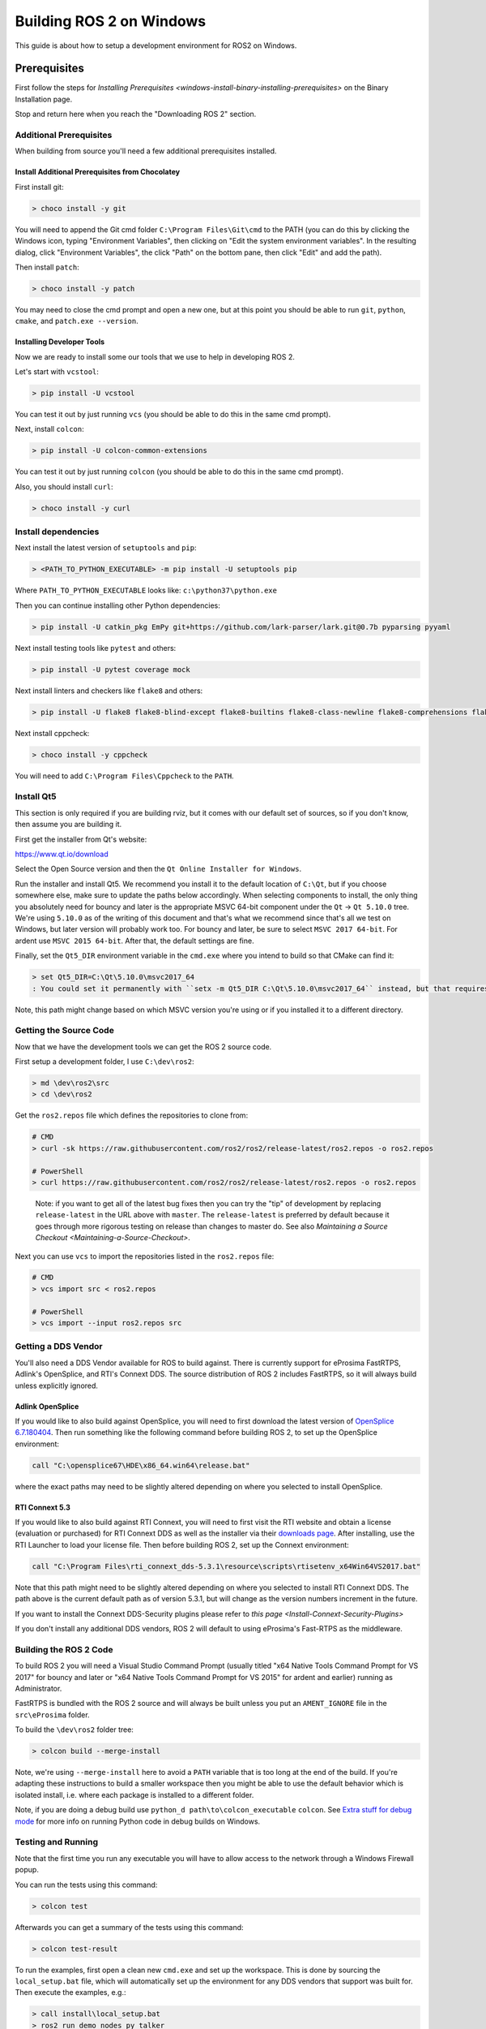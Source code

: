 
Building ROS 2 on Windows
=========================

This guide is about how to setup a development environment for ROS2 on Windows.

Prerequisites
-------------

First follow the steps for `Installing Prerequisites <windows-install-binary-installing-prerequisites>` on the Binary Installation page.

Stop and return here when you reach the "Downloading ROS 2" section.

Additional Prerequisites
^^^^^^^^^^^^^^^^^^^^^^^^

When building from source you'll need a few additional prerequisites installed.

Install Additional Prerequisites from Chocolatey
~~~~~~~~~~~~~~~~~~~~~~~~~~~~~~~~~~~~~~~~~~~~~~~~

First install git:

.. code-block:: bash

   > choco install -y git

You will need to append the Git cmd folder ``C:\Program Files\Git\cmd`` to the PATH (you can do this by clicking the Windows icon, typing "Environment Variables", then clicking on "Edit the system environment variables".
In the resulting dialog, click "Environment Variables", the click "Path" on the bottom pane, then click "Edit" and add the path).

Then install ``patch``\ :

.. code-block:: bash

   > choco install -y patch

You may need to close the cmd prompt and open a new one, but at this point you should be able to run ``git``\ , ``python``\ , ``cmake``\ , and ``patch.exe --version``.

Installing Developer Tools
~~~~~~~~~~~~~~~~~~~~~~~~~~

Now we are ready to install some our tools that we use to help in developing ROS 2.

Let's start with ``vcstool``\ :

.. code-block:: bash

   > pip install -U vcstool

You can test it out by just running ``vcs`` (you should be able to do this in the same cmd prompt).

Next, install ``colcon``\ :

.. code-block:: bash

   > pip install -U colcon-common-extensions

You can test it out by just running ``colcon`` (you should be able to do this in the same cmd prompt).

Also, you should install ``curl``\ :

.. code-block:: bash

   > choco install -y curl

Install dependencies
^^^^^^^^^^^^^^^^^^^^

Next install the latest version of ``setuptools`` and ``pip``\ :

.. code-block:: bash

   > <PATH_TO_PYTHON_EXECUTABLE> -m pip install -U setuptools pip

Where ``PATH_TO_PYTHON_EXECUTABLE`` looks like: ``c:\python37\python.exe``

Then you can continue installing other Python dependencies:

.. code-block:: bash

   > pip install -U catkin_pkg EmPy git+https://github.com/lark-parser/lark.git@0.7b pyparsing pyyaml

Next install testing tools like ``pytest`` and others:

.. code-block:: bash

   > pip install -U pytest coverage mock

Next install linters and checkers like ``flake8`` and others:

.. code-block:: bash

   > pip install -U flake8 flake8-blind-except flake8-builtins flake8-class-newline flake8-comprehensions flake8-deprecated flake8-docstrings flake8-import-order flake8-quotes pep8 pydocstyle

Next install cppcheck:

.. code-block:: bash

   > choco install -y cppcheck

You will need to add ``C:\Program Files\Cppcheck`` to the ``PATH``.

Install Qt5
^^^^^^^^^^^

This section is only required if you are building rviz, but it comes with our default set of sources, so if you don't know, then assume you are building it.

First get the installer from Qt's website:

https://www.qt.io/download

Select the Open Source version and then the ``Qt Online Installer for Windows``.

Run the installer and install Qt5.
We recommend you install it to the default location of ``C:\Qt``\ , but if you choose somewhere else, make sure to update the paths below accordingly.
When selecting components to install, the only thing you absolutely need for bouncy and later is the appropriate MSVC 64-bit component under the ``Qt`` -> ``Qt 5.10.0`` tree.
We're using ``5.10.0`` as of the writing of this document and that's what we recommend since that's all we test on Windows, but later version will probably work too.
For bouncy and later, be sure to select ``MSVC 2017 64-bit``. For ardent use ``MSVC 2015 64-bit``.
After that, the default settings are fine.

Finally, set the ``Qt5_DIR`` environment variable in the ``cmd.exe`` where you intend to build so that CMake can find it:

.. code-block:: bash

   > set Qt5_DIR=C:\Qt\5.10.0\msvc2017_64
   : You could set it permanently with ``setx -m Qt5_DIR C:\Qt\5.10.0\msvc2017_64`` instead, but that requires Administrator.

Note, this path might change based on which MSVC version you're using or if you installed it to a different directory.

Getting the Source Code
^^^^^^^^^^^^^^^^^^^^^^^

Now that we have the development tools we can get the ROS 2 source code.

First setup a development folder, I use ``C:\dev\ros2``\ :

.. code-block:: bash

   > md \dev\ros2\src
   > cd \dev\ros2

Get the ``ros2.repos`` file which defines the repositories to clone from:

.. code-block:: bash

   # CMD
   > curl -sk https://raw.githubusercontent.com/ros2/ros2/release-latest/ros2.repos -o ros2.repos

   # PowerShell
   > curl https://raw.githubusercontent.com/ros2/ros2/release-latest/ros2.repos -o ros2.repos

..

   Note: if you want to get all of the latest bug fixes then you can try the "tip" of development by replacing ``release-latest`` in the URL above with ``master``. The ``release-latest`` is preferred by default because it goes through more rigorous testing on release than changes to master do. See also `Maintaining a Source Checkout <Maintaining-a-Source-Checkout>`.


Next you can use ``vcs`` to import the repositories listed in the ``ros2.repos`` file:

.. code-block:: bash

   # CMD
   > vcs import src < ros2.repos

   # PowerShell
   > vcs import --input ros2.repos src

Getting a DDS Vendor
^^^^^^^^^^^^^^^^^^^^

You'll also need a DDS Vendor available for ROS to build against.
There is currently support for eProsima FastRTPS, Adlink's OpenSplice, and RTI's Connext DDS.
The source distribution of ROS 2 includes FastRTPS, so it will always build unless explicitly ignored.

Adlink OpenSplice
~~~~~~~~~~~~~~~~~

If you would like to also build against OpenSplice, you will need to first download the latest version of `OpenSplice 6.7.180404 <https://github.com/ADLINK-IST/opensplice/releases/tag/OSPL_V6_7_180404OSS_RELEASE%2BVS2017%2Bubuntu1804>`__.
Then run something like the following command before building ROS 2, to set up the OpenSplice environment:

.. code-block:: bash

   call "C:\opensplice67\HDE\x86_64.win64\release.bat"

where the exact paths may need to be slightly altered depending on where you selected to install OpenSplice.

RTI Connext 5.3
~~~~~~~~~~~~~~~

If you would like to also build against RTI Connext, you will need to first visit the RTI website and obtain a license (evaluation or purchased) for RTI Connext DDS as well as the installer via their `downloads page <https://www.rti.com/downloads>`__.
After installing, use the RTI Launcher to load your license file.
Then before building ROS 2, set up the Connext environment:

.. code-block:: bash

   call "C:\Program Files\rti_connext_dds-5.3.1\resource\scripts\rtisetenv_x64Win64VS2017.bat"

Note that this path might need to be slightly altered depending on where you selected to install RTI Connext DDS.
The path above is the current default path as of version 5.3.1, but will change as the version numbers increment in the future.

If you want to install the Connext DDS-Security plugins please refer to `this page <Install-Connext-Security-Plugins>`

If you don't install any additional DDS vendors, ROS 2 will default to using eProsima's Fast-RTPS as the middleware.

Building the ROS 2 Code
^^^^^^^^^^^^^^^^^^^^^^^

To build ROS 2 you will need a Visual Studio Command Prompt (usually titled "x64 Native Tools Command Prompt for VS 2017" for bouncy and later or "x64 Native Tools Command Prompt for VS 2015" for ardent and earlier) running as Administrator.

FastRTPS is bundled with the ROS 2 source and will always be built unless you put an ``AMENT_IGNORE`` file in the ``src\eProsima`` folder.

To build the ``\dev\ros2`` folder tree:

.. code-block:: bash

   > colcon build --merge-install

Note, we're using ``--merge-install`` here to avoid a ``PATH`` variable that is too long at the end of the build. If you're adapting these instructions to build a smaller workspace then you might be able to use the default behavior which is isolated install, i.e. where each package is installed to a different folder.

Note, if you are doing a debug build use ``python_d path\to\colcon_executable`` ``colcon``.
See `Extra stuff for debug mode`_ for more info on running Python code in debug builds on Windows.

Testing and Running
^^^^^^^^^^^^^^^^^^^

Note that the first time you run any executable you will have to allow access to the network through a Windows Firewall popup.

You can run the tests using this command:

.. code-block:: bash

   > colcon test

Afterwards you can get a summary of the tests using this command:

.. code-block:: bash

   > colcon test-result

To run the examples, first open a clean new ``cmd.exe`` and set up the workspace.
This is done by sourcing the ``local_setup.bat`` file, which will automatically set up the environment for any DDS vendors that support was built for.
Then execute the examples, e.g.:

.. code-block:: bash

   > call install\local_setup.bat
   > ros2 run demo_nodes_py talker

In a separate shell you can do the same, but instead run the ``listener``\ :

.. code-block:: bash

   > call install\local_setup.bat
   > ros2 run demo_nodes_py listener

For more explanations see the `Python Programming <Python-Programming>` demo or `other tutorials <Tutorials>`.

Note: it is not recommended to build in the same cmd prompt that you've sourced the ``local_setup.bat``.

Alternative DDS Sources
^^^^^^^^^^^^^^^^^^^^^^^

The demos will attempt to build against any detected DDS vendor.
The only bundled vendor is eProsima's Fast RTPS, which is included in the default set of sources for ROS 2.0.
To build for other vendors, make sure that your chosen DDS vendor(s) are exposed in your environment when you run the build.
If you would like to change which vendor is being used see: `Working with Multiple RMW Implementations <Working-with-multiple-RMW-implementations>`

Troubleshooting
---------------

CMake error setting modification time
^^^^^^^^^^^^^^^^^^^^^^^^^^^^^^^^^^^^^

If you run into the CMake error ``file INSTALL cannot set modification time on ...`` when installing files it is likely that an anti virus software or Windows Defender are interfering with the build. E.g. for Windows Defender you can list the workspace location to be excluded to prevent it from scanning those files.

260 Character Path Limit
^^^^^^^^^^^^^^^^^^^^^^^^

.. code-block:: bash

   The input line is too long.
   The syntax of the command is incorrect.

You may see path length limit errors when building your own libraries, or maybe even in this guide as ROS2 matures.

Run ``regedit.exe``\ , navigate to ``Computer\HKEY_LOCAL_MACHINE\SYSTEM\CurrentControlSet\Control\FileSystem``\ , and set ``LongPathsEnabled`` to 0x00000001 (1).

Hit the windows key and type ``Edit Group Policy``. Navigate to Local Computer Policy > Computer Configuration > Administrative Templates > System > Filesystem. Right click ``Enable Win32 long paths``\ , click Edit. In the dialog, select Enabled and click OK.

Close and open your terminal to reset the environment and try building again.

CMake Packages Unable to Find asio, tinyxml2, tinyxml, or eigen
^^^^^^^^^^^^^^^^^^^^^^^^^^^^^^^^^^^^^^^^^^^^^^^^^^^^^^^^^^^^^^^

We've seen, but been unable to identify the root cause, that sometimes the chocolatey packages for ``asio``\ , ``tinyxml2``\ , etc. do not add important registry entries and that will cause CMake to be unable to find them when building ROS 2.

It seems that uninstalling the chocolatey packages (with ``-n`` if the uninstall fails the first time) and then reinstalling them will fix the issue.

patch.exe Opens a New Command Window and Asks for Administrator
^^^^^^^^^^^^^^^^^^^^^^^^^^^^^^^^^^^^^^^^^^^^^^^^^^^^^^^^^^^^^^^

This will also cause the build of packages which need to use patch to fail, even you allow it to use administrator rights.

The solution, for now, is to make sure you're building in a Visual Studio command prompt which has been run as administrator. On some machines canceling the prompt without selecting "Yes" will also work.

Extra stuff for Debug mode
--------------------------

If you want to be able to run all the tests in Debug mode, you'll need to install a few more things:


* To be able to extract the Python source tarball, you can use PeaZip:

.. code-block:: bash

   > choco install -y peazip


* You'll also need SVN, since some of the Python source-build dependencies are checked out via SVN:

.. code-block:: bash

   > choco install -y svn hg


* You'll need to quit and restart the command prompt after installing the above.
* Get and extract the Python 3.7.0 source from the ``tgz``\ :

  * https://www.python.org/ftp/python/3.7.0/Python-3.7.0.tgz
  * To keep these instructions concise, please extract it to ``C:\dev\Python-3.7.0``

* Now, build the Python source in debug mode from a Visual Studio command prompt:

.. code-block:: bash

   > cd C:\dev\Python-3.7.0\PCbuild
   > get_externals.bat
   > build.bat -p x64 -d


* Finally, copy the build products into the Python37 installation directories, next to the Release-mode Python executable and DLL's:

.. code-block:: bash

   > cd C:\dev\Python-3.7.0\PCbuild\amd64
   > copy python_d.exe C:\Python37 /Y
   > copy python37_d.dll C:\Python37 /Y
   > copy python3_d.dll C:\Python37 /Y
   > copy python37_d.lib C:\Python37\libs /Y
   > copy python3_d.lib C:\Python37\libs /Y
   > for %I in (*_d.pyd) do copy %I C:\Python37\DLLs /Y


* Now, from a fresh command prompt, make sure that ``python_d`` works:

.. code-block:: bash

   > python_d
   > import _ctypes


* To create executables python scripts(.exe), python_d should be used to invoke colcon

.. code-block:: bash

   > python_d path\to\colcon_executable build


* Hooray, you're done!
